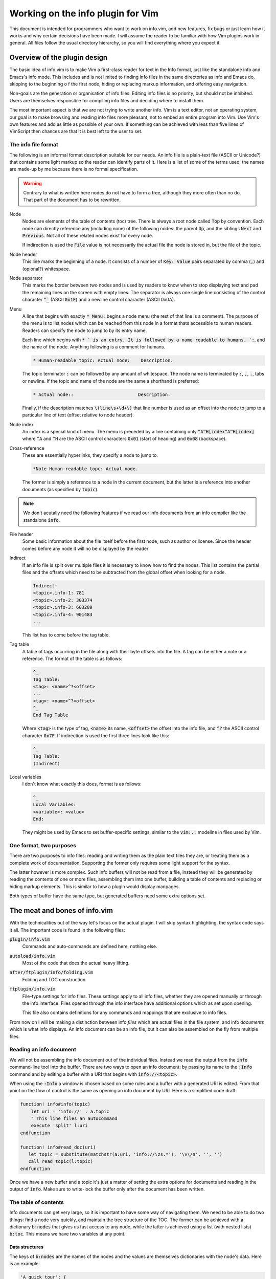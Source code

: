 .. default-role:: code

####################################
 Working on the info plugin for Vim
####################################

This document is intended for programmers who want to work on info.vim, add new
features,  fix bugs or just  learn how it works and why  certain decisions have
been made. I will assume the reader to be familiar with how Vim plugins work in
general.  All files  follow the  usual directory  hierarchy,  so you  will find
everything where you expect it.


Overview of the plugin design
#############################

The basic idea of info.vim is to make  Vim a first-class reader for text in the
Info format, just like the standalone info and Emacs's info mode. This includes
and is not limited  to finding info  files in the same  directories as info and
Emacs do,  skipping to the  beginning o f the first node,  hiding or  replacing
markup information, and offering easy navigation.

Non-goals are the generation or organisation of info files.  Editing info files
is no priority,  but should not be inhibited.  Users are themselves responsible
for compiling info files and deciding where to install them.

The most important aspect is that we are not trying to write another info.  Vim
is a text editor,  not an  operating system,  our goal is to make  browsing and
reading info files more pleasant, not to embed an entire program into Vim.  Use
Vim's own features and add as little as possible of your own.  If something can
be achieved with less than five  lines of VimScript then chances are that it is
best left to the user to set.


The info file format
====================

The following is an informal format description suitable for our needs. An info
file is a plain-text  file (ASCII or Unicode?) that  contains some light markup
so the reader can  identify parts of it.  Here is a  list of some of  the terms
used, the names are made-up by me because there is no formal specification.

.. warning::

   Contrary to what is written here nodes do not have to form a tree,  although
   they more often than no do. That part of the document has to be rewritten.

Node
   Nodes are elements  of the table of  contents (toc) tree.  There is always a
   root node  called `Top` by convention.  Each node can directly reference any
   (including none) of the following nodes:  the parent `Up`,  and the siblings
   `Next` and `Previous`.  Not all of these related nodes exist for every node.

   If indirection is  used the `File` value is  not necessarily the actual file
   the node is stored in, but the file of the topic.

Node header
   This line marks  the beginning of a node.  It consists of a  number of `Key:
   Value` pairs separated by comma (`,`) and (opional?) whitespace.

Node separator
   This marks the border between two  nodes and is used by readers to know when
   to stop displaying text and pad the remaining lines on the screen with empty
   lines.  The separator is  always one single  line consisting  of the control
   character `^_` (ASCII `0x1F`) and  a newline control character (ASCII 0x0A).

Menu
   A line that  begins with exactly  `* Menu:` begins a node menu  (the rest of
   that line is a comment).  The purpose of the menu is to list nodes which can
   be reached  from this  node in a  format thats accessible  to human readers.
   Readers can specify the node to jump to by its entry name.
   
   Each line  which begins  with `* ` is  an entry.  It is  followed by  a name
   readable to humans, `:`,  and the name of the node.  Anything following is a
   comment for humans.

   .. code-block::

      * Human-readable topic: Actual node:    Description.

   The topic terminator  `:` can be followed  by any amount of whitespace.  The
   node name is terminated by `:`, `,`, `.`, tabs or newline.  If the topic and
   name of the node are the same a shorthand is preferred:

   .. code-block::

      * Actual node::                        Description.

   Finally,  if the  description matches  `\(line\s+\d+\)` that  line number is
   used as an offset into the node to jump to a particular line of text (offset
   relative to node header).

Node index
   An  index  is a  special  kind  of menu.  The  menu  is preceded  by a  line
   containing only  `^A^H[index^A^H[index]` where  `^A` and  `^H` are the ASCII
   control characters `0x01` (start of heading) and `0x08` (backspace).

Cross-reference
   These are essentially hyperlinks, they specify a node to jump to.

   .. code-block::

      *Note Human-readable topc: Actual node.

   The former is simply a reference to a node in the current document, but the
   latter is a reference into another documents (as specified by `topic`).

.. note::

   We don't acutally need the following  features if we read our info documents
   from an info compiler like the standalone `info`.

File header
   Some basic information about  the file itself before the first node, such as
   author or license.  Since the header  comes before  any node  it will  no be
   displayed by the reader

Indirect
   If an info file is split over multiple  files it is necessary to know how to
   find the nodes.  This list contains the partial  files and the offsets which
   need to be subtracted from the global offset when looking for a node.

   .. code-block::

      Indirect:
      <topic>.info-1: 781
      <topic>.info-2: 303374
      <topic>.info-3: 603289
      <topic>.info-4: 901483
      ...

   This list has to come before the tag table.

Tag table
   A table of tags occurring in the file along with their byte offsets into the
   file. A tag can be either a note or a reference.  The format of the table is
   as follows:

   .. code-block::

      ^_
      Tag Table:
      <tag>: <name>^?<offset>
      ...
      <tag>: <name>^?<offset>
      ^_
      End Tag Table

   Where `<tag>` is the type of tag,  `<name>` its name,  `<offset>` the offset
   into  the  info file,  and `^?`  the  ASCII  control  character  `0x7F`.  If
   indirection is used the first three lines look like this:

   .. code-block::

      ^_
      Tag Table:
      (Indirect)

Local variables
   I don't know what exactly this does, format is as follows:

   .. code-block::

      ^_
      Local Variables:
      <variable>: <value>
      End:

   They might be used by Emacs to set buffer-specific settings,  similar to the
   `vim:..` modeline in files used by Vim.


One format, two purposes
========================

There are  two purposes to  info files:  reading and writing  them as the plain
text files  they are,  or treating  them as  a complete work  of documentation.
Supporting the former only requires some light support for the syntax.

The latter however is more complex.  Such info buffers  will not be read from a
file,  instead they will be  generated by reading  the contents  of one or more
files,  assembling  them  into one  buffer,  building a  table of  contents and
replacing or  hiding markup elements.  This is  similar to  how a  plugin would
display manpages.

Both types of buffer have the same type,  but generated buffers need some extra
options set.


The meat and bones of info.vim
##############################

With the technicalities out of the way let's focus on the actual plugin. I will
skip syntax highlighting,  the syntax code  says it all.  The important code is
found in the following files:

`plugin/info.vim`
   Commands and auto-commands are defined here, nothing else.

`autoload/info.vim`
   Most of the code that does the actual heavy lifting.

`after/ftplugin/info/folding.vim`
   Folding and TOC construction

`ftplugin/info.vim`
   File-type settings for info files.  These settings apply to  all info files,
   whether they are opened manually or through the info interface. Files opened
   through the  info  interface  have  additional  options which  as  set  upon
   opening.

   This file also contains  definitions for any commands  and mappings that are
   exclusive to info files.

From now  on I  will be  making a  distinction between  info *files*  which are
actual files  in the  file system,  and info  *documents*  which  is what  info
displays. An info document can be an info file, but it can also be assembled on
the fly from multiple files.

Reading an info document
========================

We will  not be  assembling the  info  document  out of  the individual  files.
Instead we read the  output from the `info`  command-line tool into the buffer.
There are two ways to open an info document: by passing its name to the `:Info`
command and by editing a buffer with a URI that begins with `info://<topic>`.

When using the `:Info` a window is chosen based on some rules and a buffer with
a generated URI is edited.  From that point on the  flow of control is the same
as opening an info document by URI. Here is a simplified code draft:

.. code-block:: vim

   function! info#info(topic)
       let uri = 'info://' . a.topic
       " This line files an autocommand
       execute 'split' l:uri
   endfunction

   function! info#read_doc(uri)
      let topic = substitute(matchstr(a:uri, 'info://\zs.*'), '\v\/$', '', '')
      call read_topic(l:topic)
   endfunction

Once we have a new  buffer and a topic it's just  a matter of setting the extra
options for  documents  and  reading in  the output  of `info`.  Make  sure  to
write-lock the buffer only after the document has been written.


The table of contents
=====================

Info documents  can get  very large,  so it is  important to  have some  way of
navigating them. We need to be able to do two things: find a node very quickly,
and maintain the  tree structure of the TOC.  The former can be achieved with a
dictionary `b:nodes` that gives us fast access to any node, while the latter is
achieved using  a list  (with nested  lists) `b:toc`.  This means  we have  two
variables at any point.


Data structures
---------------

The keys of `b:nodes` are the names of  the nodes and the values are themselves
dictionaries with the node's data. Here is an example:

.. code-block::

   'A quick tour': {
       'up': 'Introduction',
       'prev': '',
       'next': 'Getting started',
       'line': 251,
       'path': [0, 1, 0]
   }

Empty values  mean that is no such value.  The `path` key is special in that it
is not part of the node header text line,  we have to compute it ourselves.  We
will come back  to it later.  We also don't  use the `File`  value of the  node
because we don't need it.

The `b:toc` list is a list of dictionaries where every dictionary is an *entry*
in the TOC.  An entry is a dictionary  that lists its node  and its sub-tree in
the TOC. Example:

.. code-block::

   [{'node': 'Introduction', 'tree':
       [{'node': 'A quick tour', 'tree': []},
        {'node': 'Getting started', 'tree': []}]}]

Entries with an empty tree are leaf-entries.


Generating the TOC
------------------

To generate the TOC structes we have to loop over every node header that occurs
in the document in the order they occur. The first node is the root, from there
on use the following algorithm:

#) If the node has  no parent add its  entry to the outermost  level of the TOC
   (usually only applies to root node)
#) Else, find its parent TOC entry, it has the name of the `up` property
#) Append its entry to the parent entry's tree

To generate the  `b:nodes` dictionary add  the complete nodes  as you encounter
them to the dictionary.


The `path` property
-------------------

Mapping an entry  from `b:toc` to  a node in `b:nodes`  is easy: use the `node`
property as  the key  into `b:nodes`.  Mapping a  node to  a TOC  entry is more
involved.  We would be wasting too much time iterating over every branch of the
tree to find our node.  Instead we store a  sequence of indices into  the tree:
the `path`.

Suppose have a TOC that looks something like this:

.. code-block::

   R
   ├─O
   │ ├─O
   │ ├─O
   │ └─O
   ├─O
   └─O
     ├─O
     ├─O
     │ ├─X
     │ └─O
     └─O

Starting from  the root  `R` the  `path` to  node `X`  is `[0, 2, 1, 0]`.  When
rendering the `path` to  text we can omit the first  entry and add one to every
number to get a nice section numbering like `3.2.1.` for display.


Finding the current node
------------------------

Given the current line number, how do we find the node we are currently in?  We
will use a recursive  search algorithm on the TOC list (`b:toc`).  Given a flat
list of more than one  node we can pick a pivot node  and then compare the line
number  with  the `'line'` property  of the pivot node:  if the line  number is
lower than the node 's the line is in the lower half of the list,  otherwise in
the upper half (includes the pivot). If these is only one node in the list that
has to be the node  we are after,  under the condition  that the top-most  node
starts on the first line.

Here is the  algorithm in more detail.  The `list` is the current list of nodes
and `line` is the line number.

#) If `list` has only one element (`node`)

   #) If `node` is a leaf-node

      #) Return `node`

   #) Else

      #) If `line` is the line number of `node`

         #) Return `node`

      #) Else

         #) Recurse on the `tree` of `node`
#) Else

   #) Pick a `pivot` element from `list` (ideally in the middle of the list)

   #) If `line` is the line number of `pivot`

      #) return `pivot`

   #) Else if `line` is less than the line number of `pivot`

      #) Recurse on the first half of `list` (excluding `pivot`)

   #) Else (if `line` is greater than the line number of `pivot`)

      #) Recurse on the other half of `list` (including `pivot`)

This algorithm can fail if it is possible for a line to be before the node, but
the info compiler never produces such documents.

